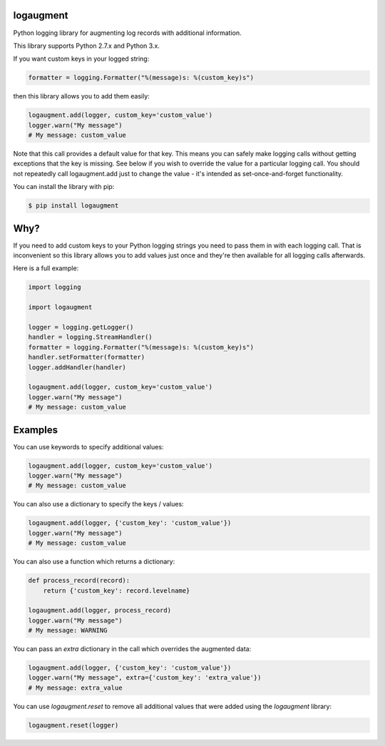 logaugment
==========

Python logging library for augmenting log records with additional information.

This library supports Python 2.7.x and Python 3.x.

If you want custom keys in your logged string:

.. code:: python

    formatter = logging.Formatter("%(message)s: %(custom_key)s")

then this library allows you to add them easily:

.. code:: python

    logaugment.add(logger, custom_key='custom_value')
    logger.warn("My message")
    # My message: custom_value

Note that this call provides a default value for that key. This means you can
safely make logging calls without getting exceptions that the key is missing.
See below if you wish to override the value for a particular logging call.
You should not repeatedly call logaugment.add just to change the value - it's
intended as set-once-and-forget functionality.

You can install the library with pip:

.. code:: bash

    $ pip install logaugment

Why?
====

If you need to add custom keys to your Python logging strings you need to pass
them in with each logging call. That is inconvenient so this library allows you
to add values just once and they're then available for all logging calls
afterwards.

Here is a full example:

.. code:: python

    import logging

    import logaugment

    logger = logging.getLogger()
    handler = logging.StreamHandler()
    formatter = logging.Formatter("%(message)s: %(custom_key)s")
    handler.setFormatter(formatter)
    logger.addHandler(handler)

    logaugment.add(logger, custom_key='custom_value')
    logger.warn("My message")
    # My message: custom_value

Examples
========

You can use keywords to specify additional values:

.. code:: python

    logaugment.add(logger, custom_key='custom_value')
    logger.warn("My message")
    # My message: custom_value

You can also use a dictionary to specify the keys / values:

.. code:: python

    logaugment.add(logger, {'custom_key': 'custom_value'})
    logger.warn("My message")
    # My message: custom_value

You can also use a function which returns a dictionary:

.. code:: python

    def process_record(record):
        return {'custom_key': record.levelname}

    logaugment.add(logger, process_record)
    logger.warn("My message")
    # My message: WARNING

You can pass an `extra` dictionary in the call which overrides the
augmented data:

.. code:: python

    logaugment.add(logger, {'custom_key': 'custom_value'})
    logger.warn("My message", extra={'custom_key': 'extra_value'})
    # My message: extra_value

You can use `logaugment.reset` to remove all additional values that
were added using the `logaugment` library:

.. code:: python

    logaugment.reset(logger)
